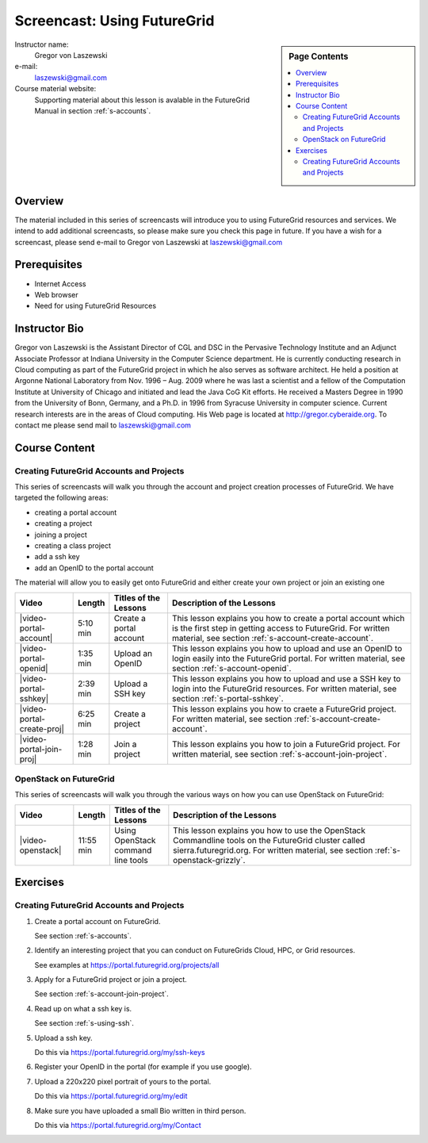 .. _s-screencast-accounts:

Screencast: Using FutureGrid
==============================

.. sidebar:: Page Contents

   .. contents::
      :local:
 
Instructor name:
  Gregor von Laszewski

e-mail:
  laszewski@gmail.com

Course material website:
   Supporting material about this lesson is avalable in the FutureGrid
   Manual in section :ref:`s-accounts`.

Overview
----------

The material included in this series of screencasts will introduce you
to using FutureGrid resources and services. We intend to add
additional screencasts, so please make sure you check this page in
future. If you have a wish for a screencast, please send e-mail to
Gregor von Laszewski at laszewski@gmail.com

Prerequisites
------------
* Internet Access
* Web browser
* Need for using FutureGrid Resources

Instructor Bio 
------------- 

Gregor von Laszewski is the Assistant Director of CGL and DSC in the
Pervasive Technology Institute and an Adjunct Associate Professor at
Indiana University in the Computer Science department. He is currently
conducting research in Cloud computing as part of the FutureGrid
project in which he also serves as software architect. He held a
position at Argonne National Laboratory from Nov. 1996 – Aug. 2009
where he was last a scientist and a fellow of the Computation
Institute at University of Chicago and initiated and lead the Java CoG
Kit efforts.  He received a Masters Degree in 1990 from the University
of Bonn, Germany, and a Ph.D. in 1996 from Syracuse University in
computer science. Current research interests are in the areas of Cloud
computing.  His Web page is located at http://gregor.cyberaide.org.
To contact me please send mail to laszewski@gmail.com



Course Content
--------------

Creating FutureGrid Accounts and Projects
^^^^^^^^^^^^^^^^^^^^^^^^^^^^^^^^^^^^^^

This series of screencasts will walk you through the account and
project creation processes of FutureGrid. We have targeted the
following areas:

* creating a portal account
* creating a project
* joining a project
* creating a class project
* add a ssh key
* add an OpenID to the portal account

The material will allow you to easily get onto FutureGrid and either
create your own project or join an existing one

.. list-table::
   :widths: 15 5 15 65
   :header-rows: 1

   * - Video
     - Length
     - Titles of the Lessons
     - Description of the Lessons
   * - |video-portal-account| 
     - 5:10 min
     - Create a portal account
     - This lesson explains you how to create a portal account which
       is the first step in getting access to FutureGrid. 
       For written material, see section :ref:`s-account-create-account`.
   * - |video-portal-openid| 
     - 1:35 min
     - Upload an OpenID
     - This lesson explains you how to upload and use an OpenID to
       login easily into the FutureGrid portal.
       For written material, see section :ref:`s-account-openid`.
   * - |video-portal-sshkey| 
     - 2:39 min
     - Upload a SSH key
     - This lesson explains you how to upload and use a SSH key to
       login into the FutureGrid resources.
       For written material, see section :ref:`s-portal-sshkey`.
   * - |video-portal-create-proj|
     - 6:25 min
     - Create a project
     - This lesson explains you how to craete a FutureGrid project.
       For written material, see section :ref:`s-account-create-account`.
   * - |video-portal-join-proj| 
     - 1:28 min
     - Join a project
     - This lesson explains you how to join a FutureGrid project.
       For written material, see section :ref:`s-account-join-project`.



OpenStack on FutureGrid
^^^^^^^^^^^^^^^^^^^^^^^^^^^^^^^^^^^^^^

This series of screencasts will walk you through the various ways on
how you can use OpenStack on FutureGrid:

.. list-table::
   :widths: 15 5 15 65
   :header-rows: 1

   * - Video
     - Length
     - Titles of the Lessons
     - Description of the Lessons
   * - |video-openstack| 
     - 11:55 min
     - Using OpenStack command line tools
     - This lesson explains you how to use the OpenStack Commandline
       tools on the FutureGrid cluster called sierra.futuregrid.org. 
       For written material, see section :ref:`s-openstack-grizzly`.

Exercises
--------------

Creating FutureGrid Accounts and Projects
^^^^^^^^^^^^^^^^^^^^^^^^^^^^^^^^^^^^^^^^^^^^^^^^^^^^^^^^^^^^^^^^^^^^^^

#. Create a portal account on FutureGrid.
   
   See section :ref:`s-accounts`.   

#. Identify an interesting project that you can conduct on FutureGrids Cloud, HPC, or Grid resources.

   See examples at https://portal.futuregrid.org/projects/all

#. Apply for a FutureGrid project or join a project.

   See section :ref:`s-account-join-project`.

#. Read up on what a ssh key is.

   See section :ref:`s-using-ssh`.

#. Upload a ssh key.

   Do this via https://portal.futuregrid.org/my/ssh-keys

#. Register your OpenID in the portal (for example if you use google).

#. Upload a 220x220 pixel portrait of yours to the portal.

   Do this via https://portal.futuregrid.org/my/edit

#. Make sure you have uploaded a small Bio written in third person.

   Do this via https://portal.futuregrid.org/my/Contact




.. |video-image| image:: /images/glyphicons_402_youtube.png 

.. |video-portal-account| replace:: |video-image| :youtube:`c7mjKI8mJws`

.. |video-portal-openid| replace:: |video-image| :youtube:`rZzpCYWDEpI`
.. |video-portal-sshkey| replace:: |video-image| :youtube:`4wjVwQbOlSU`
.. |video-portal-join-proj| replace:: |video-image| :youtube:`5xQiPBwt58s`
.. |video-portal-create-proj| replace:: |video-image| :youtube:`DzbLS6iCeTE`
.. |video-openstack| replace:: |video-image| :youtube:`xRVJfOaR23w`


 
